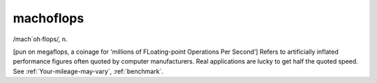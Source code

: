 .. _machoflops:

============================================================
machoflops
============================================================

/mach´oh·flops/, n\.

[pun on megaflops, a coinage for ‘millions of FLoating-point Operations Per Second’] Refers to artificially inflated performance figures often quoted by computer manufacturers.
Real applications are lucky to get half the quoted speed.
See :ref:`Your-mileage-may-vary`\, :ref:`benchmark`\.

